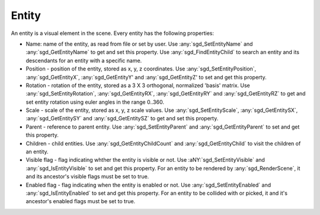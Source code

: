 Entity
======

An entity is a visual element in the scene. Every entity has the following properties:

* Name: name of the entity, as read from file or set by user. Use :any:`sgd_SetEntityName` and :any:`sgd_GetEntityName` to get and set this property. Use :any:`sgd_FindEntityChild` to search an entity and its descendants for an entity with a specific name.

* Position - position of the entity, stored as x, y, z coordinates. Use :any:`sgd_SetEntityPosition`, :any:`sgd_GetEntityX`, :any:`sgd_GetEntityY' and :any:`sgd_GetEntityZ' to set and get this property.

* Rotation - rotation of the entity, stored as a 3 X 3 orthogonal, normalized 'basis' matrix. Use :any:`sgd_SetEntityRotation`, :any:`sgd_GetEntityRX`, :any:`sgd_GetEntityRY` and :any:`sgd_GetEntityRZ` to get and set entity rotation using euler angles in the range 0..360.

* Scale - scale of the entity, stored as x, y, z scale values. Use :any:`sgd_SetEntityScale`, :any:`sgd_GetEntitySX`, :any:`sgd_GetEntitySY` and :any:`sgd_GetEntitySZ` to get and set this property.

* Parent - reference to parent entity. Use :any:`sgd_SetEntityParent` and :any:`sgd_GetEntityParent` to set and get this property.

* Children - child entities. Use :any:`sgd_GetEntityChildCount` and :any:`sgd_GetEntityChild` to visit the children of an entity.

* Visible flag - flag indicating whther the entity is visible or not. Use :aNY:`sgd_SetEntityVisible` and :any:`sgd_IsEntityVisible` to set and get this property. For an entity to be rendered by :any:`sgd_RenderScene`, it and its ancestor's visible flags must be set to true.

* Enabled flag - flag indicating when the entity is enabled or not. Use :any:`sgd_SetEntityEnabled` and :any:`sgd_IsEntityEnabled` to set and get this property. For an entity to be collided with or picked, it and it's ancestor's enabled flags must be set to true.

.. doxygengroup:: Entity
